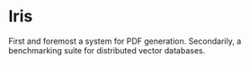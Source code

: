 * Iris 
First and foremost a system for PDF generation.
Secondarily, a benchmarking suite for distributed vector databases.

